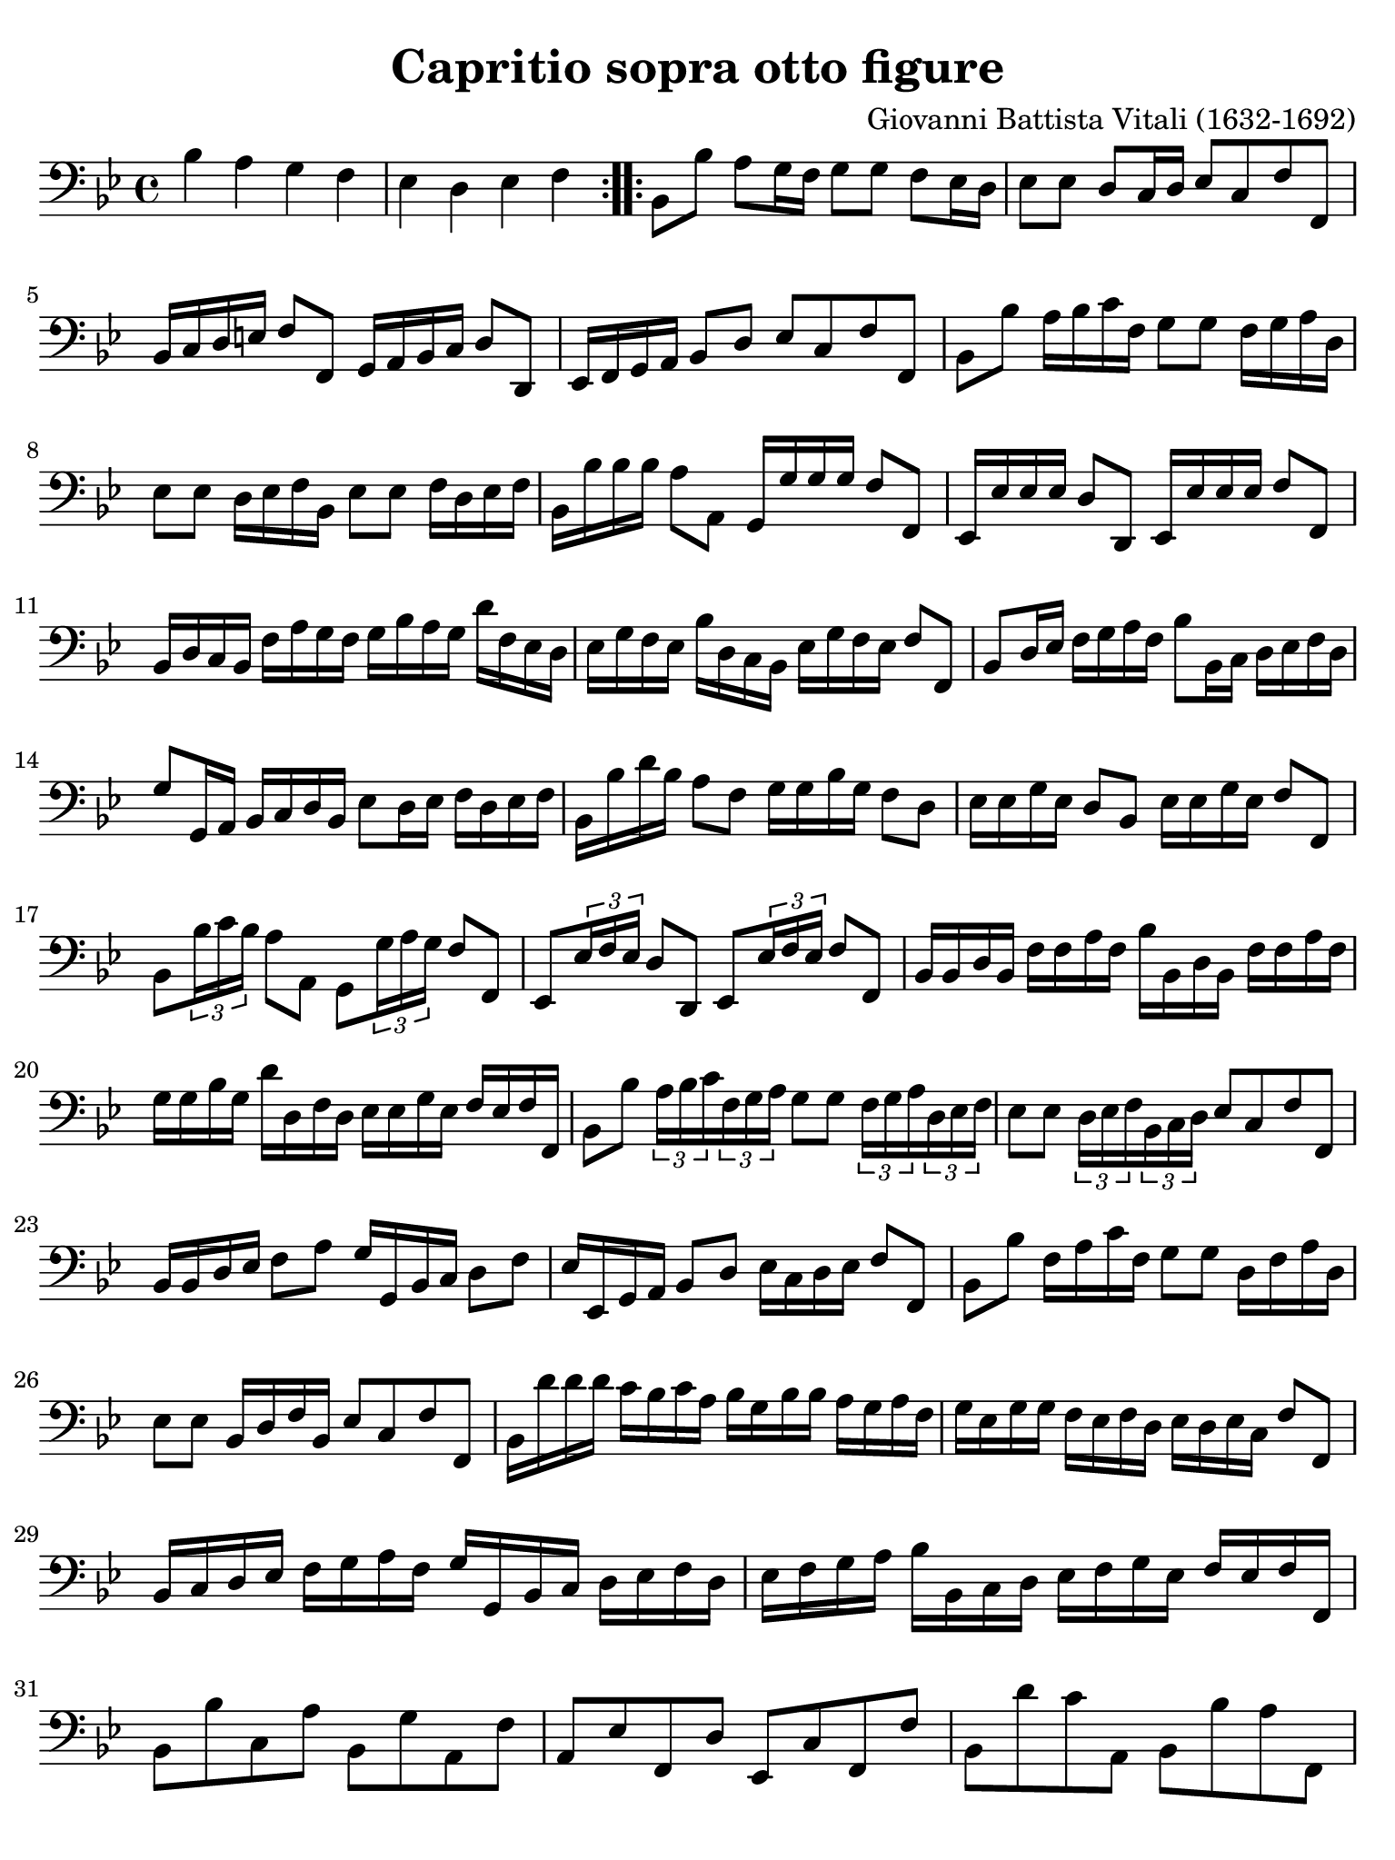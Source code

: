 #(set-global-staff-size 21)

\version "2.24.0"

\header {
  title    = "Capritio sopra otto figure"
  composer = "Giovanni Battista Vitali (1632-1692)"
  tagline  = ""
}

\language "italiano"

% iPad Pro 12.9

\paper {
  paper-width  = 195\mm
  paper-height = 260\mm
  indent = #0
  page-count = #2
  line-width = #184
  print-page-number = ##f
  ragged-last-bottom = ##t
  ragged-bottom = ##f
%  ragged-last = ##t
}

\score {
  \new Staff {
   \override Hairpin.to-barline = ##f
   \time 4/4
   \key sib \major
   \clef "bass"

   \repeat volta 2 {
     | sib4 la4 sol4 fa4
     | mib4 re4 mib4 fa4
   }

   \repeat volta 2 {
     | sib,8 sib8 la8 sol16 fa16 sol8 sol8 fa8 mib16 re16
     | mib8 mib8 re8 do16 re16 mib8 do8 fa8 fa,8
     | sib,16 do16 re16 mi16 fa8 fa,8 sol,16 la,16 sib,16 do16 re8 re,8
     | mib,16 fa,16 sol,16 la,16 sib,8 re8 mib8 do8 fa8 fa,8
     | sib,8 sib8 la16 sib16 do'16 fa16 sol8 sol8 fa16 sol16 la16 re16
     | mib8 mib8 re16 mib16 fa16 sib,16 mib8 mib8 fa16 re16 mib16 fa16
     | sib,16 sib16 sib16 sib16 la8 la,8 sol,16 sol16 sol16 sol16 fa8 fa,8
     | mib,16 mib16 mib16 mib16 re8 re,8 mib,16 mib16 mib16 mib16 fa8 fa,8
     | sib,16 re16 do16 sib,16 fa16 la16 sol16 fa16
       sol16 sib16 la16 sol16 re'16 fa16 mib16 re16
     | mib16 sol16 fa16 mib16 sib16 re16 do16 sib,16
       mib16 sol16 fa16 mib16 fa8 fa,8
     | sib,8 re16 mib16 fa16 sol16 la16
       fa16 sib8 sib,16 do16 re16 mib16 fa16 re16
     | sol8 sol,16 la,16 sib,16 do16 re16 sib,16 mib8 re16 mib16
       fa16 re16 mib16 fa16
     | sib,16 sib16 re'16 sib16 la8 fa8 sol16 sol16 sib16 sol16 fa8 re8
     | mib16 mib16 sol16 mib16 re8 sib,8 mib16 mib16 sol16 mib16 fa8 fa,8
     | sib,8 \tuplet 3/2 {sib16 do'16 sib16} la8 la,8
       sol,8 \tuplet 3/2 {sol16 la16 sol16} fa8 fa,8
     | mib,8 \tuplet 3/2 {mib16 fa16 mib16} re8 re,8
       mib,8 \tuplet 3/2 {mib16 fa16 mib16} fa8 fa,8
     | sib,16 sib,16 re16 sib,16 fa16 fa16 la16 fa16
       sib16 sib,16 re16 sib,16 fa16 fa16 la16 fa16
     | sol16 sol16 sib16 sol16 re'16 re16 fa16 re16
       mib16 mib16 sol16 mib16 fa16 mib16 fa16 fa,16
     | sib,8 sib8 \tuplet 3/2 {la16 sib16 do'16}
       \tuplet 3/2 {fa16 sol16 la16} sol8 sol8
       \tuplet 3/2 {fa16 sol16 la16} \tuplet 3/2 {re16 mib16 fa16}
     | mib8 mib8 \tuplet 3/2 {re16 mib16 fa16}
       \tuplet 3/2 {sib,16 do16 re16} mib8 do8 fa8 fa,8
     | sib,16 sib,16 re16 mib16 fa8 la8 sol16 sol,16 sib,16 do16 re8 fa8
     | mib16 mib,16 sol,16 la,16 sib,8 re8 mib16 do16 re16 mib16 fa8 fa,8
     | sib,8 sib8 fa16 la16 do'16 fa16 sol8 sol8 re16 fa16 la16 re16
     | mib8 mib8 sib,16 re16 fa16 sib,16 mib8 do8 fa8 fa,8
     | sib,16 re'16 re'16 re'16 do'16 sib16 do'16 la16
       sib16 sol16 sib16 sib16 la16 sol16 la16 fa16
     | sol16 mib16 sol16 sol16 fa16 mib16 fa16 re16
       mib16 re16 mib16 do16 fa8 fa,8
     | sib,16 do16 re16 mib16 fa16 sol16 la16 fa16
       sol16 sol,16 sib,16 do16 re16 mib16 fa16 re16
     | mib16 fa16 sol16 la16 sib16 sib,16 do16 re16
       mib16 fa16 sol16 mib16 fa16 mib16 fa16 fa,16
     | sib,8 sib8 do8 la8 sib,8 sol8 la,8 fa8
     | la,8 mib8 fa,8 re8 mib,8 do8 fa,8 fa8
     | sib,8 re'8 do'8 la,8 sib,8 sib8 la8 fa,8
     | sol,8 sol8 fa8 re,8 mib,8 mib8 fa8 fa,8
     | sib,16 re16 do16 sib,16 fa8 la8 sol16 sib,16 la,16 sol,16 re8 fa8
     | mib16 sol,16 fa,16 mib,16 sib,8 re8 mib16 mib16 re16 do16 fa8 fa,8
     | sib,8. sib16 do'8 fa8 sib8. sol16 la8 re8
     | sol8. mib16 fa8 sib,8 mib8. do16 fa8 fa,8
     | sib,2 r2
    }
  }
}